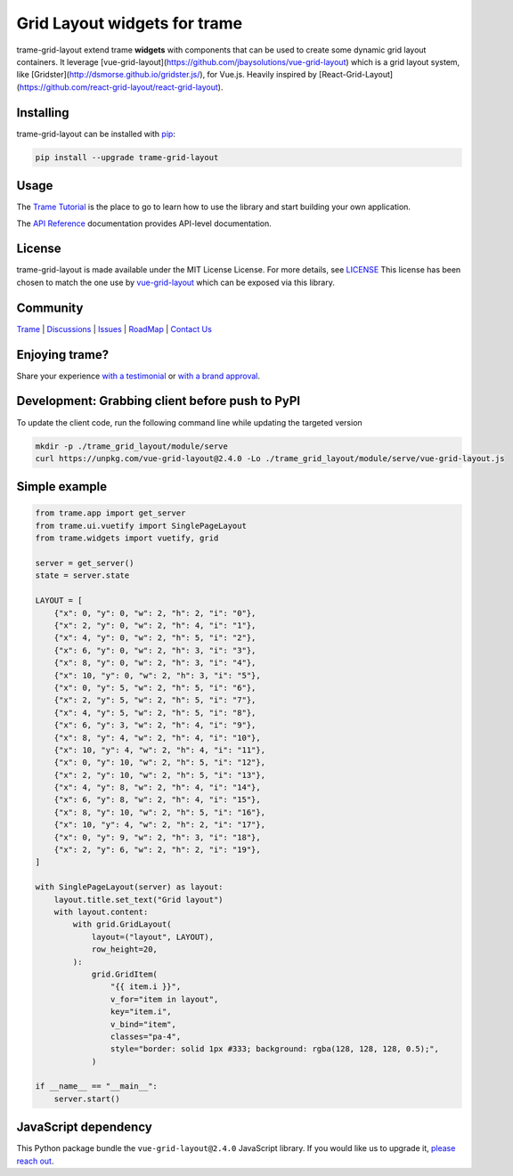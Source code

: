 .. |pypi_download| image:: https://img.shields.io/pypi/dm/trame-grid-layout

Grid Layout widgets for trame |pypi_download|
====================================================================

trame-grid-layout extend trame **widgets** with components that can be used to create some dynamic grid layout containers.
It leverage [vue-grid-layout](https://github.com/jbaysolutions/vue-grid-layout) which is a grid layout system, like 
[Gridster](http://dsmorse.github.io/gridster.js/), for Vue.js. Heavily inspired by [React-Grid-Layout](https://github.com/react-grid-layout/react-grid-layout).


Installing
-----------------------------------------------------------

trame-grid-layout can be installed with `pip <https://pypi.org/project/trame-grid-layout/>`_:

.. code-block:: bash

    pip install --upgrade trame-grid-layout


Usage
-----------------------------------------------------------

The `Trame Tutorial <https://kitware.github.io/trame/docs/tutorial.html>`_ is the place to go to learn how to use the library and start building your own application.

The `API Reference <https://trame.readthedocs.io/en/latest/index.html>`_ documentation provides API-level documentation.


License
-----------------------------------------------------------

trame-grid-layout is made available under the MIT License License. For more details, see `LICENSE <https://github.com/Kitware/trame-grid-layout/blob/master/LICENSE>`_
This license has been chosen to match the one use by `vue-grid-layout <https://github.com/react-grid-layout/react-grid-layout/blob/master/LICENSE>`_ which can be exposed via this library.


Community
-----------------------------------------------------------

`Trame <https://kitware.github.io/trame/>`_ | `Discussions <https://github.com/Kitware/trame/discussions>`_ | `Issues <https://github.com/Kitware/trame/issues>`_ | `RoadMap <https://github.com/Kitware/trame/projects/1>`_ | `Contact Us <https://www.kitware.com/contact-us/>`_

.. image:: https://zenodo.org/badge/410108340.svg
    :target: https://zenodo.org/badge/latestdoi/410108340


Enjoying trame?
-----------------------------------------------------------

Share your experience `with a testimonial <https://github.com/Kitware/trame/issues/18>`_ or `with a brand approval <https://github.com/Kitware/trame/issues/19>`_.


Development: Grabbing client before push to PyPI
-----------------------------------------------------------

To update the client code, run the following command line while updating the targeted version

.. code-block:: console

    mkdir -p ./trame_grid_layout/module/serve
    curl https://unpkg.com/vue-grid-layout@2.4.0 -Lo ./trame_grid_layout/module/serve/vue-grid-layout.js

Simple example
-----------------------------------------------------------

.. code-block:: python

    from trame.app import get_server
    from trame.ui.vuetify import SinglePageLayout
    from trame.widgets import vuetify, grid

    server = get_server()
    state = server.state

    LAYOUT = [
        {"x": 0, "y": 0, "w": 2, "h": 2, "i": "0"},
        {"x": 2, "y": 0, "w": 2, "h": 4, "i": "1"},
        {"x": 4, "y": 0, "w": 2, "h": 5, "i": "2"},
        {"x": 6, "y": 0, "w": 2, "h": 3, "i": "3"},
        {"x": 8, "y": 0, "w": 2, "h": 3, "i": "4"},
        {"x": 10, "y": 0, "w": 2, "h": 3, "i": "5"},
        {"x": 0, "y": 5, "w": 2, "h": 5, "i": "6"},
        {"x": 2, "y": 5, "w": 2, "h": 5, "i": "7"},
        {"x": 4, "y": 5, "w": 2, "h": 5, "i": "8"},
        {"x": 6, "y": 3, "w": 2, "h": 4, "i": "9"},
        {"x": 8, "y": 4, "w": 2, "h": 4, "i": "10"},
        {"x": 10, "y": 4, "w": 2, "h": 4, "i": "11"},
        {"x": 0, "y": 10, "w": 2, "h": 5, "i": "12"},
        {"x": 2, "y": 10, "w": 2, "h": 5, "i": "13"},
        {"x": 4, "y": 8, "w": 2, "h": 4, "i": "14"},
        {"x": 6, "y": 8, "w": 2, "h": 4, "i": "15"},
        {"x": 8, "y": 10, "w": 2, "h": 5, "i": "16"},
        {"x": 10, "y": 4, "w": 2, "h": 2, "i": "17"},
        {"x": 0, "y": 9, "w": 2, "h": 3, "i": "18"},
        {"x": 2, "y": 6, "w": 2, "h": 2, "i": "19"},
    ]

    with SinglePageLayout(server) as layout:
        layout.title.set_text("Grid layout")
        with layout.content:
            with grid.GridLayout(
                layout=("layout", LAYOUT),
                row_height=20,
            ):
                grid.GridItem(
                    "{{ item.i }}",
                    v_for="item in layout",
                    key="item.i",
                    v_bind="item",
                    classes="pa-4",
                    style="border: solid 1px #333; background: rgba(128, 128, 128, 0.5);",
                )

    if __name__ == "__main__":
        server.start()


JavaScript dependency
-----------------------------------------------------------

This Python package bundle the ``vue-grid-layout@2.4.0`` JavaScript library. If you would like us to upgrade it, `please reach out <https://www.kitware.com/trame/>`_.
